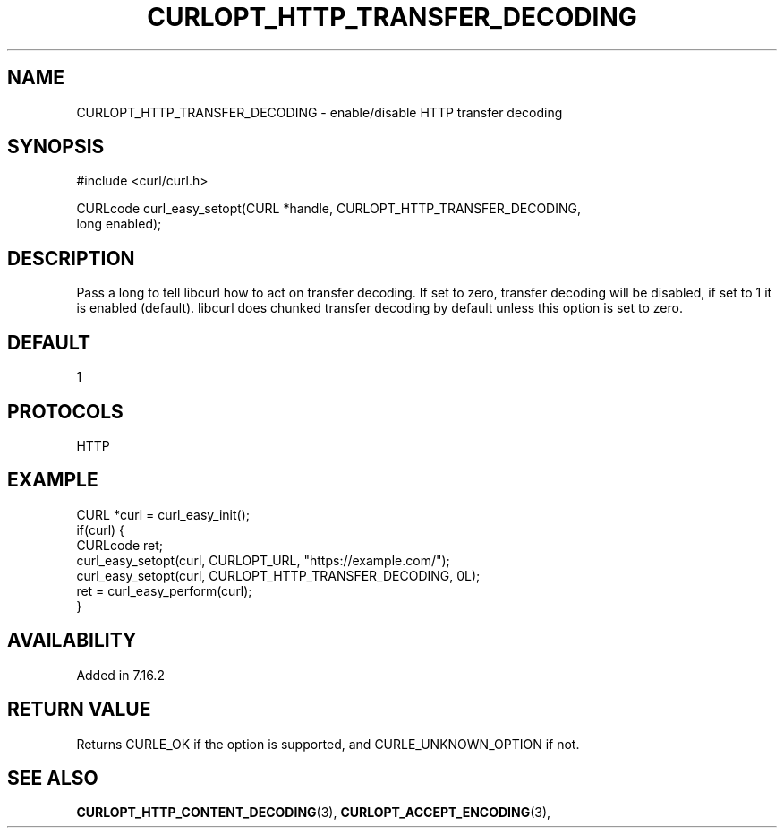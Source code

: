 .\" **************************************************************************
.\" *                                  _   _ ____  _
.\" *  Project                     ___| | | |  _ \| |
.\" *                             / __| | | | |_) | |
.\" *                            | (__| |_| |  _ <| |___
.\" *                             \___|\___/|_| \_\_____|
.\" *
.\" * Copyright (C) 1998 - 2017, Daniel Stenberg, <daniel@haxx.se>, et al.
.\" *
.\" * This software is licensed as described in the file COPYING, which
.\" * you should have received as part of this distribution. The terms
.\" * are also available at https://curl.haxx.se/docs/copyright.html.
.\" *
.\" * You may opt to use, copy, modify, merge, publish, distribute and/or sell
.\" * copies of the Software, and permit persons to whom the Software is
.\" * furnished to do so, under the terms of the COPYING file.
.\" *
.\" * This software is distributed on an "AS IS" basis, WITHOUT WARRANTY OF ANY
.\" * KIND, either express or implied.
.\" *
.\" **************************************************************************
.\"
.TH CURLOPT_HTTP_TRANSFER_DECODING 3 "May 31, 2017" "libcurl 7.56.1" "curl_easy_setopt options"

.SH NAME
CURLOPT_HTTP_TRANSFER_DECODING \- enable/disable HTTP transfer decoding
.SH SYNOPSIS
.nf
#include <curl/curl.h>

CURLcode curl_easy_setopt(CURL *handle, CURLOPT_HTTP_TRANSFER_DECODING,
                         long enabled);
.SH DESCRIPTION
Pass a long to tell libcurl how to act on transfer decoding. If set to zero,
transfer decoding will be disabled, if set to 1 it is enabled
(default). libcurl does chunked transfer decoding by default unless this
option is set to zero.
.SH DEFAULT
1
.SH PROTOCOLS
HTTP
.SH EXAMPLE
.nf
CURL *curl = curl_easy_init();
if(curl) {
  CURLcode ret;
  curl_easy_setopt(curl, CURLOPT_URL, "https://example.com/");
  curl_easy_setopt(curl, CURLOPT_HTTP_TRANSFER_DECODING, 0L);
  ret = curl_easy_perform(curl);
}
.fi
.SH AVAILABILITY
Added in 7.16.2
.SH RETURN VALUE
Returns CURLE_OK if the option is supported, and CURLE_UNKNOWN_OPTION if not.
.SH "SEE ALSO"
.BR CURLOPT_HTTP_CONTENT_DECODING "(3), " CURLOPT_ACCEPT_ENCODING "(3), "
